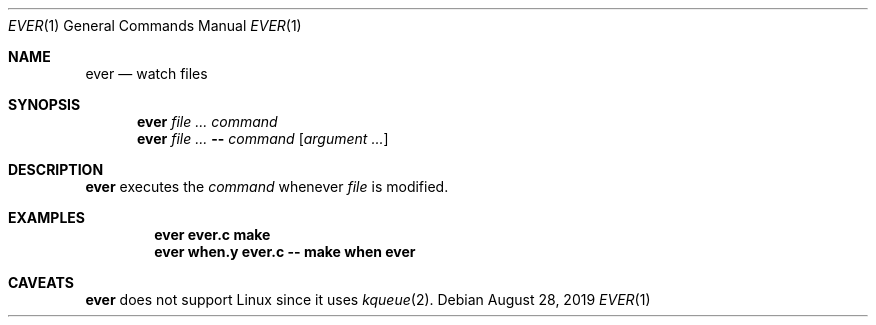 .Dd August 28, 2019
.Dt EVER 1
.Os
.
.Sh NAME
.Nm ever
.Nd watch files
.
.Sh SYNOPSIS
.Nm
.Ar
.Ar command
.Nm
.Ar
.Fl -
.Ar command
.Op Ar argument ...
.
.Sh DESCRIPTION
.Nm
executes the
.Ar command
whenever
.Ar file
is modified.
.
.Sh EXAMPLES
.Dl ever ever.c make
.Dl ever when.y ever.c -- make when ever
.
.Sh CAVEATS
.Nm
does not support Linux
since it uses
.Xr kqueue 2 .
